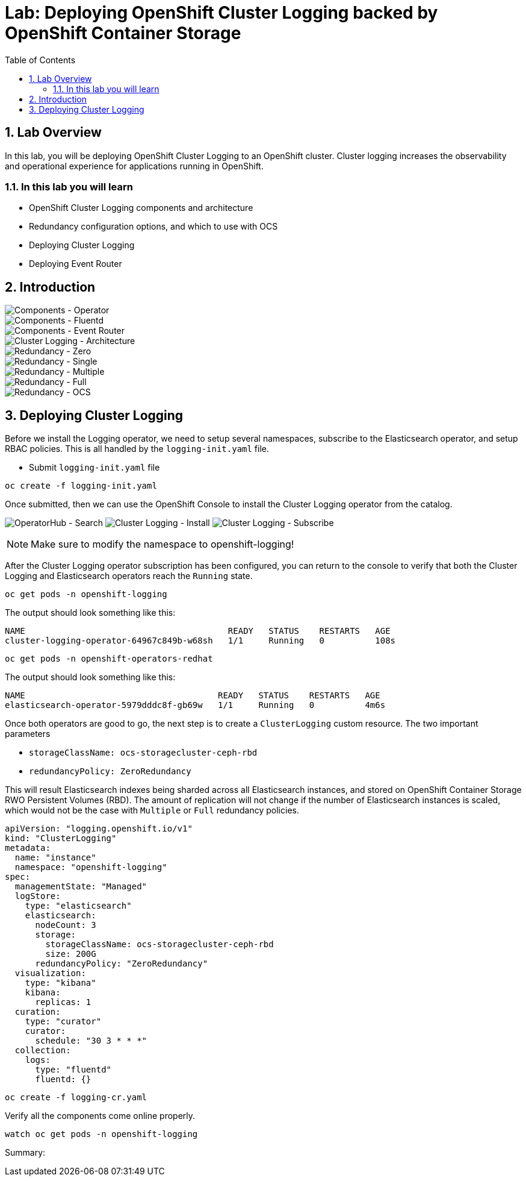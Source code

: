 = Lab: Deploying OpenShift Cluster Logging backed by OpenShift Container Storage
:toc: right
:toclevels: 2
:icons: font
:language: bash
:numbered:
// Activate experimental attribute for Keyboard Shortcut keys
:experimental:

== Lab Overview

In this lab, you will be deploying OpenShift Cluster Logging to an OpenShift cluster. Cluster logging increases the observability and operational experience for applications running in OpenShift.

=== In this lab you will learn

* OpenShift Cluster Logging components and architecture
* Redundancy configuration options, and which to use with OCS
* Deploying Cluster Logging
* Deploying Event Router

== Introduction

image::imgs/image-01.png[Components - Operator, Elasticsearch]
image::imgs/image-02.png[Components - Fluentd, Kibana]
image::imgs/image-03.png[Components - Event Router]
image::imgs/image-04.png[Cluster Logging - Architecture]
image::imgs/image-05.png[Redundancy - Zero]
image::imgs/image-06.png[Redundancy - Single]
image::imgs/image-07.png[Redundancy - Multiple]
image::imgs/image-08.png[Redundancy - Full]
image::imgs/image-09.png[Redundancy - OCS]

== Deploying Cluster Logging

Before we install the Logging operator, we need to setup several namespaces, subscribe to the Elasticsearch operator, and setup RBAC policies. This is all handled by the ``logging-init.yaml`` file.

- Submit ``logging-init.yaml`` file

[source,role="execute"]
----
oc create -f logging-init.yaml
----
    
Once submitted, then we can use the OpenShift Console to install the Cluster Logging operator from the catalog.

image:imgs/image-21.png[OperatorHub - Search]
image:imgs/image-22.png[Cluster Logging - Install]
image:imgs/image-23.png[Cluster Logging - Subscribe]

NOTE: Make sure to modify the namespace to openshift-logging!

After the Cluster Logging operator subscription has been configured, you can return to the console to verify that both the Cluster Logging and Elasticsearch operators reach the ``Running`` state.

[source,role="execute"]
----
oc get pods -n openshift-logging
----

The output should look something like this:

```
NAME                                        READY   STATUS    RESTARTS   AGE
cluster-logging-operator-64967c849b-w68sh   1/1     Running   0          108s
```

[source,role="execute"]
----
oc get pods -n openshift-operators-redhat
----

The output should look something like this:

```
NAME                                      READY   STATUS    RESTARTS   AGE
elasticsearch-operator-5979dddc8f-gb69w   1/1     Running   0          4m6s
```

Once both operators are good to go, the next step is to create a ``ClusterLogging`` custom resource. The two important parameters

* ``storageClassName: ocs-storagecluster-ceph-rbd``
* ``redundancyPolicy: ZeroRedundancy``

This will result Elasticsearch indexes being sharded across all Elasticsearch instances, and stored on OpenShift Container Storage RWO Persistent Volumes (RBD). The amount of replication will not change if the number of Elasticsearch instances is scaled, which would not be the case with ``Multiple``  or ``Full`` redundancy policies.

```
apiVersion: "logging.openshift.io/v1"
kind: "ClusterLogging"
metadata:
  name: "instance"
  namespace: "openshift-logging"
spec:
  managementState: "Managed"
  logStore:
    type: "elasticsearch"
    elasticsearch:
      nodeCount: 3
      storage:
        storageClassName: ocs-storagecluster-ceph-rbd
        size: 200G
      redundancyPolicy: "ZeroRedundancy"
  visualization:
    type: "kibana"
    kibana:
      replicas: 1
  curation:
    type: "curator"
    curator:
      schedule: "30 3 * * *"
  collection:
    logs:
      type: "fluentd"
      fluentd: {}
```

[source,role="execute"]
----
oc create -f logging-cr.yaml
----

Verify all the components come online properly.

[source,role="execute"]
----
watch oc get pods -n openshift-logging
----

Summary: 
